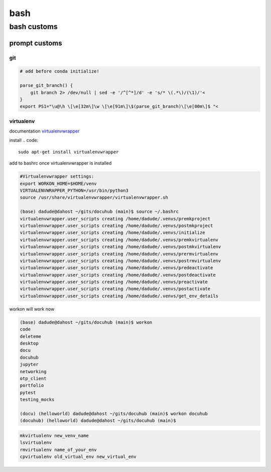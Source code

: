 ####
bash
####

************
bash customs
************

prompt customs
==============

git
---

.. code::

   # add before conda initialize!
   
   parse_git_branch() {
       git branch 2> /dev/null | sed -e '/^[^*]/d' -e 's/* \(.*\)/(\1)/'<                                          
   }
   export PS1="\u@\h \[\e[32m\]\w \[\e[91m\]\$(parse_git_branch)\[\e[00m\]$ "<  


virtualenv
----------

documentation `virtualenvwrapper`_

.. _virtualenvwrapper: https://virtualenvwrapper.readthedocs.io/en/latest/command_ref.html

install
.. code::

   sudo apt-get install virtualenvwrapper


add to bashrc once virtualenvwrapper is installed

.. code::

   #Virtualenvwrapper settings:
   export WORKON_HOME=$HOME/venv
   VIRTUALENVWRAPPER_PYTHON=/usr/bin/python3
   source /usr/share/virtualenvwrapper/virtualenvwrapper.sh
   
   (base) dadude@dahost ~/gits/docuhub (main)$ source ~/.bashrc
   virtualenvwrapper.user_scripts creating /home/dadude/.venvs/premkproject
   virtualenvwrapper.user_scripts creating /home/dadude/.venvs/postmkproject
   virtualenvwrapper.user_scripts creating /home/dadude/.venvs/initialize
   virtualenvwrapper.user_scripts creating /home/dadude/.venvs/premkvirtualenv
   virtualenvwrapper.user_scripts creating /home/dadude/.venvs/postmkvirtualenv
   virtualenvwrapper.user_scripts creating /home/dadude/.venvs/prermvirtualenv
   virtualenvwrapper.user_scripts creating /home/dadude/.venvs/postrmvirtualenv
   virtualenvwrapper.user_scripts creating /home/dadude/.venvs/predeactivate
   virtualenvwrapper.user_scripts creating /home/dadude/.venvs/postdeactivate
   virtualenvwrapper.user_scripts creating /home/dadude/.venvs/preactivate
   virtualenvwrapper.user_scripts creating /home/dadude/.venvs/postactivate
   virtualenvwrapper.user_scripts creating /home/dadude/.venvs/get_env_details


workon will work now

.. code::

   (base) dadude@dahost ~/gits/docuhub (main)$ workon 
   code
   deleteme
   desktop
   docu
   docuhub
   jupyter
   networking
   otp_client
   portfolio
   pytest
   testing_mocks
   
   (docu) (helloworld) dadude@dahost ~/gits/docuhub (main)$ workon docuhub
   (docuhub) (helloworld) dadude@dahost ~/gits/docuhub (main)$ 


.. code::

   mkvirtualenv new_venv_name
   lsvirtualenv
   rmvirtualenv name_of_your_env
   cpvirtualenv old_virtual_env new_virtual_env

